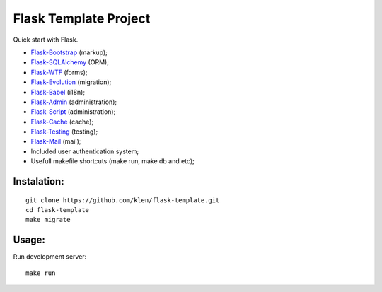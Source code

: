 Flask Template Project
======================

Quick start with Flask.

* `Flask-Bootstrap <http://github.com/mbr/flask-bootstrap>`_ (markup);
* `Flask-SQLAlchemy <http://github.com/mitsuhiko/flask-sqlalchemy>`_ (ORM);
* `Flask-WTF <http://github.com/rduplain/flask-wtf>`_ (forms);
* `Flask-Evolution <http://pypi.python.org/pypi/Flask-Evolution/0.5>`_ (migration);
* `Flask-Babel <http://github.com/mitsuhiko/flask-babel>`_ (i18n);
* `Flask-Admin <https://github.com/mrjoes/flask-admin/>`_ (administration);
* `Flask-Script <http://github.com/rduplain/flask-script>`_ (administration);
* `Flask-Cache <http://packages.python.org/Flask-Cache/>`_ (cache);
* `Flask-Testing <http://packages.python.org/Flask-Testing/>`_ (testing);
* `Flask-Mail <http://packages.python.org/Flask-Mail/>`_ (mail);
* Included user authentication system;
* Usefull makefile shortcuts (make run, make db and etc);


Instalation:
------------
::

    git clone https://github.com/klen/flask-template.git
    cd flask-template
    make migrate


Usage:
------

Run development server: ::

    make run
